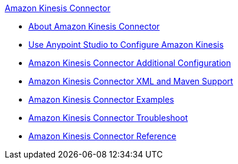 .xref:index.adoc[Amazon Kinesis Connector]
* xref:index.adoc[About Amazon Kinesis Connector]
* xref:amazon-kinesis-connector-studio.adoc[Use Anypoint Studio to Configure Amazon Kinesis]
* xref:amazon-kinesis-connector-config-topics.adoc[Amazon Kinesis Connector Additional Configuration]
* xref:amazon-kinesis-connector-xml-maven.adoc[Amazon Kinesis Connector XML and Maven Support]
* xref:amazon-kinesis-connector-examples.adoc[Amazon Kinesis Connector Examples]
* xref:amazon-kinesis-connector-troubleshoot.adoc[Amazon Kinesis Connector Troubleshoot]
* xref:amazon-kinesis-connector-reference.adoc[Amazon Kinesis Connector Reference]
